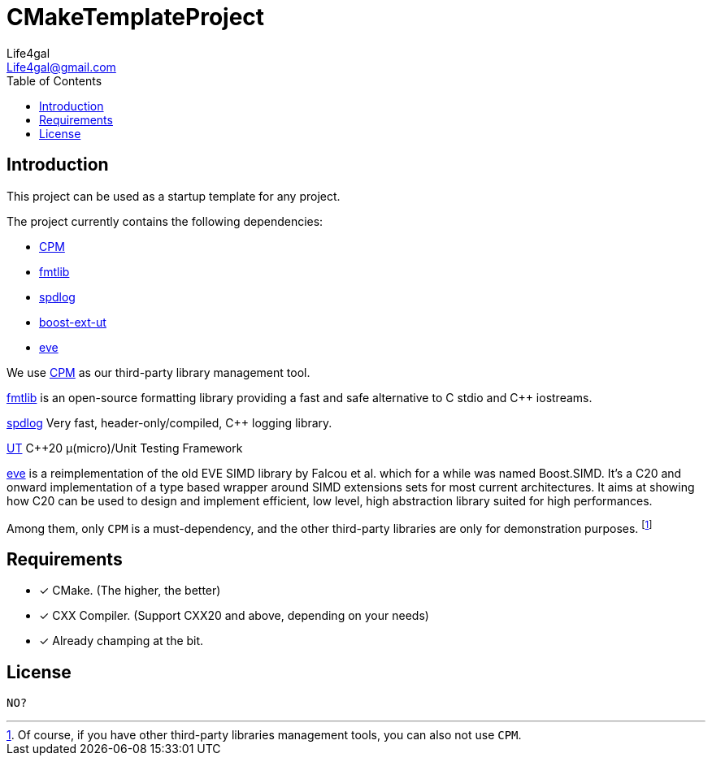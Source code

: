 = CMakeTemplateProject
Life4gal <Life4gal@gmail.com>
:toc:
:icons: font

== Introduction

This project can be used as a startup template for any project.

The project currently contains the following dependencies:

- link:cpm/CPM.cmake[CPM]
- link:3rd-party/fmtlib.cmake[fmtlib]
- link:3rd-party/spdlog.cmake[spdlog]
- link:3rd-party/boost-ext-ut.cmake[boost-ext-ut]
- link:3rd-party/eve.cmake[eve]

We use link:https://github.com/cpm-cmake/CPM.cmake[CPM] as our third-party library management tool.

link:https://github.com/fmtlib/fmt[fmtlib]
is an open-source formatting library providing a fast and safe alternative to C stdio and C++ iostreams.

link:https://github.com/gabime/spdlog[spdlog]
Very fast, header-only/compiled, C++ logging library.

link:https://github.com/boost-ext/ut[UT]
C++20 μ(micro)/Unit Testing Framework

link:https://github.com/jfalcou/eve[eve]
is a reimplementation of the old EVE SIMD library by Falcou et al. which for a while was named Boost.SIMD. It's a C++20 and onward implementation of a type based wrapper around SIMD extensions sets for most current architectures. It aims at showing how C++20 can be used to design and implement efficient, low level, high abstraction library suited for high performances.

Among them, only `CPM` is a must-dependency, and the other third-party libraries are only for demonstration purposes.
footnote:[Of course, if you have other third-party libraries management tools, you can also not use `CPM`.]

== Requirements

- [*] CMake. (The higher, the better)
- [*] CXX Compiler. (Support CXX20 and above, depending on your needs)
- [*] Already champing at the bit.

== License
`NO?`
